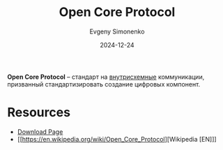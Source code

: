 :PROPERTIES:
:ID:       6ba93a6f-653d-4cca-a44b-98af1d530dd5
:END:
#+TITLE: Open Core Protocol
#+AUTHOR: Evgeny Simonenko
#+LANGUAGE: Russian
#+LICENSE: CC BY-SA 4.0
#+DATE: 2024-12-24
#+FILETAGS: :electronics:

*Open Core Protocol* -- стандарт на [[id:25284465-6b9f-4190-b863-c0c0d95aefd4][внутрисхемные]] коммуникации, призванный стандартизировать создание цифровых компонент.

* Resources

- [[https://accellera.org/downloads/standards/ocp][Download Page]]
- [[https://en.wikipedia.org/wiki/Open_Core_Protocol][Wikipedia [EN]​]]
